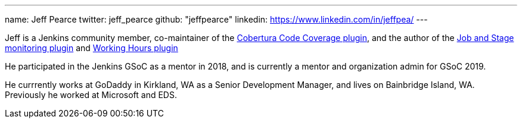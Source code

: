 ---
name: Jeff Pearce
twitter: jeff_pearce
github: "jeffpearce"
linkedin: https://www.linkedin.com/in/jeffpea/
---

Jeff is a Jenkins community member, co-maintainer of the link:https://github.com/jenkinsci/cobertura-plugin[Cobertura Code Coverage plugin],
and the author of the link:https://github.com/jenkinsci/github-autostatus-plugin[Job and Stage monitoring plugin] and
link:https://github.com/jenkinsci/working-hours-plugin[Working Hours plugin]

He participated in the Jenkins GSoC as a mentor in 2018, and is currently a mentor and
organization admin for GSoC 2019.

He currrently works at GoDaddy in Kirkland, WA as a Senior Development Manager, and lives on
Bainbridge Island, WA. Previously he worked at Microsoft and EDS.
